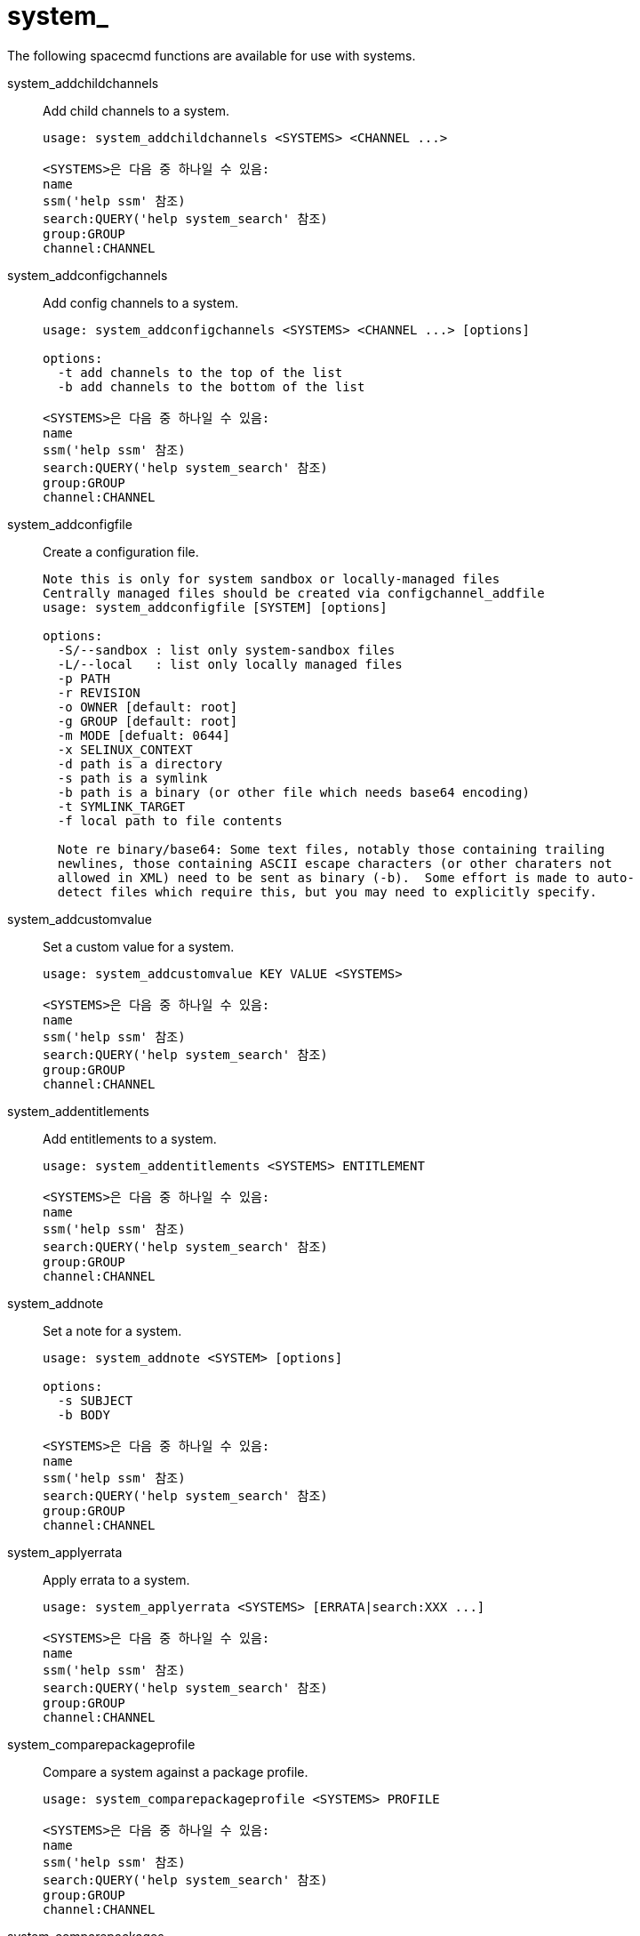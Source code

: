 [[ref-spacecmd-system]]
= system_

The following spacecmd functions are available for use with systems.

system_addchildchannels::
Add child channels to a system.
+
----
usage: system_addchildchannels <SYSTEMS> <CHANNEL ...>

<SYSTEMS>은 다음 중 하나일 수 있음:
name
ssm('help ssm' 참조)
search:QUERY('help system_search' 참조)
group:GROUP
channel:CHANNEL
----
system_addconfigchannels::
Add config channels to a system.
+
----
usage: system_addconfigchannels <SYSTEMS> <CHANNEL ...> [options]

options:
  -t add channels to the top of the list
  -b add channels to the bottom of the list

<SYSTEMS>은 다음 중 하나일 수 있음:
name
ssm('help ssm' 참조)
search:QUERY('help system_search' 참조)
group:GROUP
channel:CHANNEL
----
system_addconfigfile::
Create a configuration file.
+
----
Note this is only for system sandbox or locally-managed files
Centrally managed files should be created via configchannel_addfile
usage: system_addconfigfile [SYSTEM] [options]

options:
  -S/--sandbox : list only system-sandbox files
  -L/--local   : list only locally managed files
  -p PATH
  -r REVISION
  -o OWNER [default: root]
  -g GROUP [default: root]
  -m MODE [defualt: 0644]
  -x SELINUX_CONTEXT
  -d path is a directory
  -s path is a symlink
  -b path is a binary (or other file which needs base64 encoding)
  -t SYMLINK_TARGET
  -f local path to file contents

  Note re binary/base64: Some text files, notably those containing trailing
  newlines, those containing ASCII escape characters (or other charaters not
  allowed in XML) need to be sent as binary (-b).  Some effort is made to auto-
  detect files which require this, but you may need to explicitly specify.
----
system_addcustomvalue::
Set a custom value for a system.
+
----
usage: system_addcustomvalue KEY VALUE <SYSTEMS>

<SYSTEMS>은 다음 중 하나일 수 있음:
name
ssm('help ssm' 참조)
search:QUERY('help system_search' 참조)
group:GROUP
channel:CHANNEL
----
system_addentitlements::
Add entitlements to a system.
+
----
usage: system_addentitlements <SYSTEMS> ENTITLEMENT

<SYSTEMS>은 다음 중 하나일 수 있음:
name
ssm('help ssm' 참조)
search:QUERY('help system_search' 참조)
group:GROUP
channel:CHANNEL
----
system_addnote::
Set a note for a system.
+
----
usage: system_addnote <SYSTEM> [options]

options:
  -s SUBJECT
  -b BODY

<SYSTEMS>은 다음 중 하나일 수 있음:
name
ssm('help ssm' 참조)
search:QUERY('help system_search' 참조)
group:GROUP
channel:CHANNEL
----
system_applyerrata::
Apply errata to a system.
+
----
usage: system_applyerrata <SYSTEMS> [ERRATA|search:XXX ...]

<SYSTEMS>은 다음 중 하나일 수 있음:
name
ssm('help ssm' 참조)
search:QUERY('help system_search' 참조)
group:GROUP
channel:CHANNEL
----
system_comparepackageprofile::
Compare a system against a package profile.
+
----
usage: system_comparepackageprofile <SYSTEMS> PROFILE

<SYSTEMS>은 다음 중 하나일 수 있음:
name
ssm('help ssm' 참조)
search:QUERY('help system_search' 참조)
group:GROUP
channel:CHANNEL
----
system_comparepackages::
Compare the packages between two systems.
+
----
usage: system_comparepackages SOME_SYSTEM ANOTHER_SYSTEM
----
system_comparewithchannel::
Compare the installed packages on a system with those in the channels it is registered to, or optionally some other channel.
+
----
usage: system_comparewithchannel <SYSTEMS> [options]
options:
         -c/--channel : Specific channel to compare against,
                        default is those subscribed to, including
                        child channels

<SYSTEMS>은 다음 중 하나일 수 있음:
name
ssm('help ssm' 참조)
search:QUERY('help system_search' 참조)
group:GROUP
channel:CHANNEL
----
system_createpackageprofile::
Create a package profile.
+
----
usage: system_createpackageprofile SYSTEM [options]

options:
  -n NAME
  -d DESCRIPTION
----
system_delete::
Delete a system profile.
+
----
usage: system_delete <SYSTEMS>

<SYSTEMS>은 다음 중 하나일 수 있음:
name
ssm('help ssm' 참조)
search:QUERY('help system_search' 참조)
group:GROUP
channel:CHANNEL
----
system_deletecrashes::
Delete crashes reported by spacewalk-abrt.
+
----
usage: Delete all crashes for all systems    : system_deletecrashes [--verbose]
usage: Delete all crashes for a single system: system_deletecrashes -i sys_id [--verbose]
usage: Delete a single crash record          : system_deletecrashes -c crash_id [--verbose]
----
system_deletenotes::
Delete notes from a system.
+
----
usage: system_deletenotes <SYSTEM> <ID|*>

<SYSTEMS>은 다음 중 하나일 수 있음:
name
ssm('help ssm' 참조)
search:QUERY('help system_search' 참조)
group:GROUP
channel:CHANNEL
----
system_deletepackageprofile::
Delete a package profile.
+
----
usage: system_deletepackageprofile PROFILE
----
system_deployconfigfiles::
Deploy all configuration files for a system.
+
----
usage: system_deployconfigfiles <SYSTEMS>

<SYSTEMS>은 다음 중 하나일 수 있음:
name
ssm('help ssm' 참조)
search:QUERY('help system_search' 참조)
group:GROUP
channel:CHANNEL
----
system_details::
Show the details of a system profile.
+
----
usage: system_details <SYSTEMS>

<SYSTEMS>은 다음 중 하나일 수 있음:
name
ssm('help ssm' 참조)
search:QUERY('help system_search' 참조)
group:GROUP
channel:CHANNEL
----
system_getcrashfiles::
Download all files for a crash record.
+
----
usage: system_getcrashfiles -c crash_id [--verbose]
usage: system_getcrashfiles -c crash_id [--dest_folder=/tmp/crash_files] [--verbose]
----
system_installpackage::
Install a package on a system.
+
----
usage: system_installpackage <SYSTEMS> <PACKAGE ...>

<SYSTEMS>은 다음 중 하나일 수 있음:
name
ssm('help ssm' 참조)
search:QUERY('help system_search' 참조)
group:GROUP
channel:CHANNEL
----
system_list::
List all system profiles.
+
----
usage: system_list
----
system_listbasechannel::
List the base channel for a system.
+
----
usage: system_listbasechannel <SYSTEMS>

<SYSTEMS>은 다음 중 하나일 수 있음:
name
ssm('help ssm' 참조)
search:QUERY('help system_search' 참조)
group:GROUP
channel:CHANNEL
----
system_listchildchannels::
List the child channels for a system.
+
----
usage: system_listchildchannels <SYSTEMS>

<SYSTEMS>은 다음 중 하나일 수 있음:
name
ssm('help ssm' 참조)
search:QUERY('help system_search' 참조)
group:GROUP
channel:CHANNEL
----
system_listconfigchannels::
List the config channels of a system.
+
----
usage: system_listconfigchannels <SYSTEMS>

<SYSTEMS>은 다음 중 하나일 수 있음:
name
ssm('help ssm' 참조)
search:QUERY('help system_search' 참조)
group:GROUP
channel:CHANNEL
----
system_listconfigfiles::
List the managed config files of a system.
+
----
usage: system_listconfigfiles <SYSTEMS>'
options:
  -s/--sandbox : list only system-sandbox files
  -l/--local   : list only locally managed files
  -c/--central : list only centrally managed files
  -q/--quiet   : quiet mode (omits the header)

<SYSTEMS>은 다음 중 하나일 수 있음:
name
ssm('help ssm' 참조)
search:QUERY('help system_search' 참조)
group:GROUP
channel:CHANNEL
----
system_listcrashedsystems::
List all systems that have experienced a crash and reported by spacewalk-abrt.
+
----
usage: system_listcrashedsystems
----
system_listcrashesbysystem::
List all reported crashes for a system.
+
----
usage: system_listcrashesbysystem -i sys_id
----
system_listcustomvalues::
List the custom values for a system.
+
----
usage: system_listcustomvalues <SYSTEMS>

<SYSTEMS>은 다음 중 하나일 수 있음:
name
ssm('help ssm' 참조)
search:QUERY('help system_search' 참조)
group:GROUP
channel:CHANNEL
----
system_listentitlements::
List the entitlements for a system.
+
----
usage: system_listentitlements <SYSTEMS>

<SYSTEMS>은 다음 중 하나일 수 있음:
name
ssm('help ssm' 참조)
search:QUERY('help system_search' 참조)
group:GROUP
channel:CHANNEL
----
system_listerrata::
List available errata for a system.
+
----
usage: system_listerrata <SYSTEMS>

<SYSTEMS>은 다음 중 하나일 수 있음:
name
ssm('help ssm' 참조)
search:QUERY('help system_search' 참조)
group:GROUP
channel:CHANNEL
----
system_listevents::
List the event history for a system.
+
----
usage: system_listevents <SYSTEMS>

<SYSTEMS>은 다음 중 하나일 수 있음:
name
ssm('help ssm' 참조)
search:QUERY('help system_search' 참조)
group:GROUP
channel:CHANNEL
----
system_listhardware::
List the hardware details of a system.
+
----
usage: system_listhardware <SYSTEMS>

<SYSTEMS>은 다음 중 하나일 수 있음:
name
ssm('help ssm' 참조)
search:QUERY('help system_search' 참조)
group:GROUP
channel:CHANNEL
----
system_listinstalledpackages::
List the installed packages on a system.
+
----
usage: system_listinstalledpackages <SYSTEMS>

<SYSTEMS>은 다음 중 하나일 수 있음:
name
ssm('help ssm' 참조)
search:QUERY('help system_search' 참조)
group:GROUP
channel:CHANNEL
----
system_listnotes::
List the available notes for a system.
+
----
usage: system_listnotes <SYSTEM>

<SYSTEMS>은 다음 중 하나일 수 있음:
name
ssm('help ssm' 참조)
search:QUERY('help system_search' 참조)
group:GROUP
channel:CHANNEL
----
system_listpackageprofiles::
List all package profiles.
+
----
usage: system_listpackageprofiles
----
system_listupgrades::
List the available upgrades for a system.
+
----
usage: system_listupgrades <SYSTEMS>

<SYSTEMS>은 다음 중 하나일 수 있음:
name
ssm('help ssm' 참조)
search:QUERY('help system_search' 참조)
group:GROUP
channel:CHANNEL
----
system_lock::
Lock a system.
+
----
usage: system_lock <SYSTEMS>

<SYSTEMS>은 다음 중 하나일 수 있음:
name
ssm('help ssm' 참조)
search:QUERY('help system_search' 참조)
group:GROUP
channel:CHANNEL
----
system_reboot::
Reboot a system.
+
----
usage: system_reboot <SYSTEMS>

<SYSTEMS>은 다음 중 하나일 수 있음:
name
ssm('help ssm' 참조)
search:QUERY('help system_search' 참조)
group:GROUP
channel:CHANNEL
----
system_removechildchannels::
Remove child channels from a system.
+
----
usage: system_removechildchannels <SYSTEMS> <CHANNEL ...>

<SYSTEMS>은 다음 중 하나일 수 있음:
name
ssm('help ssm' 참조)
search:QUERY('help system_search' 참조)
group:GROUP
channel:CHANNEL
----
system_removeconfigchannels::
Remove config channels from a system.
+
----
usage: system_removeconfigchannels <SYSTEMS> <CHANNEL ...>

<SYSTEMS>은 다음 중 하나일 수 있음:
name
ssm('help ssm' 참조)
search:QUERY('help system_search' 참조)
group:GROUP
channel:CHANNEL
----
system_removecustomvalues::
Remove a custom value for a system.
+
----
usage: system_removecustomvalues <SYSTEMS> <KEY ...>

<SYSTEMS>은 다음 중 하나일 수 있음:
name
ssm('help ssm' 참조)
search:QUERY('help system_search' 참조)
group:GROUP
channel:CHANNEL
----
system_removeentitlement::
Remove an entitlement from a system.
+
----
usage: system_removeentitlement <SYSTEMS> ENTITLEMENT

<SYSTEMS>은 다음 중 하나일 수 있음:
name
ssm('help ssm' 참조)
search:QUERY('help system_search' 참조)
group:GROUP
channel:CHANNEL
----
system_removepackage::
Remove a package from a system.
+
----
usage: system_removepackage <SYSTEMS> <PACKAGE ...>

<SYSTEMS>은 다음 중 하나일 수 있음:
name
ssm('help ssm' 참조)
search:QUERY('help system_search' 참조)
group:GROUP
channel:CHANNEL
----
system_rename::
Rename a system profile.
+
----
usage: system_rename OLDNAME NEWNAME
----
system_runscript::
Schedule a script to run on the list of systems provided.
+
----
usage: system_runscript <SYSTEMS> [options]

options:
  -u USER
  -g GROUP
  -t TIMEOUT
  -s START_TIME
  -l LABEL
  -f FILE

<SYSTEMS>은 다음 중 하나일 수 있음:
name
ssm('help ssm' 참조)
search:QUERY('help system_search' 참조)
group:GROUP
channel:CHANNEL


Dates can be any of the following:
Explicit Dates:
Dates can be expressed as explicit date strings in the YYYYMMDD[HHMM]
format.  The year, month and day are required, while the hours and
minutes are not; the hours and minutes will default to 0000 if no
values are provided.

Deltas:
Dates can be expressed as delta values.  For example, '2h' would
mean 2 hours in the future.  You can also use negative values to
express times in the past (e.g., -7d would be one week ago).

Units:
s -> seconds
m -> minutes
h -> hours
d -> days
----
system_schedulehardwarerefresh::
Schedule a hardware refresh for a system.
+
----
usage: system_schedulehardwarerefresh <SYSTEMS>

<SYSTEMS>은 다음 중 하나일 수 있음:
name
ssm('help ssm' 참조)
search:QUERY('help system_search' 참조)
group:GROUP
channel:CHANNEL
----
system_schedulepackagerefresh::
Schedule a software package refresh for a system.
+
----
usage: system_schedulepackagerefresh <SYSTEMS>

<SYSTEMS>은 다음 중 하나일 수 있음:
name
ssm('help ssm' 참조)
search:QUERY('help system_search' 참조)
group:GROUP
channel:CHANNEL
----
system_search::
List systems that match the given criteria.
+
----
usage: system_search QUERY

Available Fields:
id
name
ip
hostname
device
vendor
driver
uuid

Examples:
> system_search device:vmware
> system_search ip:192.168.82
----
system_setbasechannel::
Set a system's base software channel.
+
----
usage: system_setbasechannel <SYSTEMS> CHANNEL

<SYSTEMS>은 다음 중 하나일 수 있음:
name
ssm('help ssm' 참조)
search:QUERY('help system_search' 참조)
group:GROUP
channel:CHANNEL
----
system_setconfigchannelorder::
Set the ranked order of configuration channels.
+
----
usage: system_setconfigchannelorder <SYSTEMS>

<SYSTEMS>은 다음 중 하나일 수 있음:
name
ssm('help ssm' 참조)
search:QUERY('help system_search' 참조)
group:GROUP
channel:CHANNEL
----
system_setcontactmethod::
Set the contact method for a given system.
+
----
Available contact methods: ['default', 'ssh-push', 'ssh-push-tunnel']
usage: system_setcontactmethod <SYSTEMS> <CONTACT_METHOD>

<SYSTEMS>은 다음 중 하나일 수 있음:
name
ssm('help ssm' 참조)
search:QUERY('help system_search' 참조)
group:GROUP
channel:CHANNEL
----
system_show_packageversion::
Shows version of installed package on a given system.
+
----
usage: system_show_packageversion <SYSTEM> <PACKAGE>

<SYSTEMS>은 다음 중 하나일 수 있음:
name
ssm('help ssm' 참조)
search:QUERY('help system_search' 참조)
group:GROUP
channel:CHANNEL
----
system_syncpackages::
Sync packages between two systems.
+
----
usage: system_syncpackages SOURCE TARGET
----
system_unlock::
Unlock a system.
+
----
usage: system_unlock <SYSTEMS>

<SYSTEMS>은 다음 중 하나일 수 있음:
name
ssm('help ssm' 참조)
search:QUERY('help system_search' 참조)
group:GROUP
channel:CHANNEL
----
system_updatecustomvalue::
Update a custom value for a system.
+
----
usage: system_updatecustomvalue KEY VALUE <SYSTEMS>

<SYSTEMS>은 다음 중 하나일 수 있음:
name
ssm('help ssm' 참조)
search:QUERY('help system_search' 참조)
group:GROUP
channel:CHANNEL
----
system_upgradepackage::
Upgrade a package on a system.
+
----
usage: system_upgradepackage <SYSTEMS> <PACKAGE ...>|*

<SYSTEMS>은 다음 중 하나일 수 있음:
name
ssm('help ssm' 참조)
search:QUERY('help system_search' 참조)
group:GROUP
channel:CHANNEL
----
